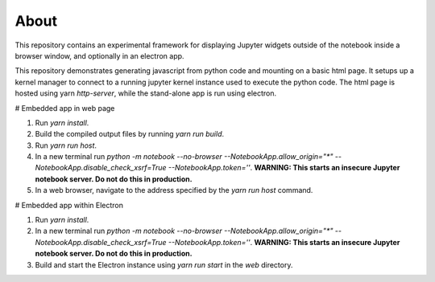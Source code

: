 About
=====

This repository contains an experimental framework for displaying Jupyter widgets
outside of the notebook inside a browser window, and optionally in an electron
app.

This repository demonstrates generating javascript from python code and
mounting on a basic html page. It setups up a kernel manager to connect to a
running jupyter kernel instance used to execute the python code. The html
page is hosted using yarn `http-server`, while the stand-alone app is run
using electron.

# Embedded app in web page

1. Run `yarn install`.
2. Build the compiled output files by running `yarn run build`.
3. Run `yarn run host`.
4. In a new terminal run `python -m notebook --no-browser --NotebookApp.allow_origin="*" --NotebookApp.disable_check_xsrf=True --NotebookApp.token=''`. **WARNING: This starts an insecure Jupyter notebook server. Do not do this in production.**
5. In a web browser, navigate to the address specified by the `yarn run host` command.

# Embedded app within Electron

1. Run `yarn install`.
2. In a new terminal run `python -m notebook --no-browser --NotebookApp.allow_origin="*" --NotebookApp.disable_check_xsrf=True --NotebookApp.token=''`. **WARNING: This starts an insecure Jupyter notebook server. Do not do this in production.**
3. Build and start the Electron instance using `yarn run start` in the `web` directory.
